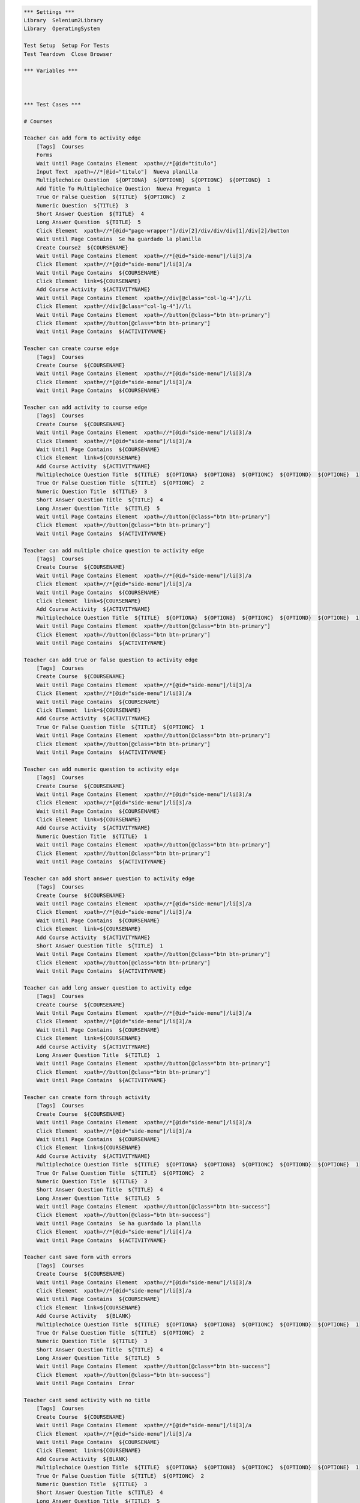 .. code:: robotframework

    *** Settings ***
    Library  Selenium2Library
    Library  OperatingSystem

    Test Setup  Setup For Tests
    Test Teardown  Close Browser

    *** Variables ***



    *** Test Cases ***

    # Courses

    Teacher can add form to activity edge
        [Tags]  Courses
        Forms
        Wait Until Page Contains Element  xpath=//*[@id="titulo"]
        Input Text  xpath=//*[@id="titulo"]  Nueva planilla
        Multiplechoice Question  ${OPTIONA}  ${OPTIONB}  ${OPTIONC}  ${OPTIOND}  1
        Add Title To Multiplechoice Question  Nueva Pregunta  1
        True Or False Question  ${TITLE}  ${OPTIONC}  2
        Numeric Question  ${TITLE}  3
        Short Answer Question  ${TITLE}  4
        Long Answer Question  ${TITLE}  5
        Click Element  xpath=//*[@id="page-wrapper"]/div[2]/div/div/div[1]/div[2]/button
        Wait Until Page Contains  Se ha guardado la planilla
        Create Course2  ${COURSENAME}
        Wait Until Page Contains Element  xpath=//*[@id="side-menu"]/li[3]/a
        Click Element  xpath=//*[@id="side-menu"]/li[3]/a
        Wait Until Page Contains  ${COURSENAME}
        Click Element  link=${COURSENAME}
        Add Course Activity  ${ACTIVITYNAME}
        Wait Until Page Contains Element  xpath=//div[@class="col-lg-4"]//li
        Click Element  xpath=//div[@class="col-lg-4"]//li
        Wait Until Page Contains Element  xpath=//button[@class="btn btn-primary"]
        Click Element  xpath=//button[@class="btn btn-primary"]
        Wait Until Page Contains  ${ACTIVITYNAME}

    Teacher can create course edge
        [Tags]  Courses
        Create Course  ${COURSENAME}
        Wait Until Page Contains Element  xpath=//*[@id="side-menu"]/li[3]/a
        Click Element  xpath=//*[@id="side-menu"]/li[3]/a
        Wait Until Page Contains  ${COURSENAME}

    Teacher can add activity to course edge
        [Tags]  Courses
        Create Course  ${COURSENAME}
        Wait Until Page Contains Element  xpath=//*[@id="side-menu"]/li[3]/a
        Click Element  xpath=//*[@id="side-menu"]/li[3]/a
        Wait Until Page Contains  ${COURSENAME}
        Click Element  link=${COURSENAME}
        Add Course Activity  ${ACTIVITYNAME}
        Multiplechoice Question Title  ${TITLE}  ${OPTIONA}  ${OPTIONB}  ${OPTIONC}  ${OPTIOND}  ${OPTIONE}  1
        True Or False Question Title  ${TITLE}  ${OPTIONC}  2
        Numeric Question Title  ${TITLE}  3
        Short Answer Question Title  ${TITLE}  4
        Long Answer Question Title  ${TITLE}  5
        Wait Until Page Contains Element  xpath=//button[@class="btn btn-primary"]
        Click Element  xpath=//button[@class="btn btn-primary"]
        Wait Until Page Contains  ${ACTIVITYNAME}

    Teacher can add multiple choice question to activity edge
        [Tags]  Courses
        Create Course  ${COURSENAME}
        Wait Until Page Contains Element  xpath=//*[@id="side-menu"]/li[3]/a
        Click Element  xpath=//*[@id="side-menu"]/li[3]/a
        Wait Until Page Contains  ${COURSENAME}
        Click Element  link=${COURSENAME}
        Add Course Activity  ${ACTIVITYNAME}
        Multiplechoice Question Title  ${TITLE}  ${OPTIONA}  ${OPTIONB}  ${OPTIONC}  ${OPTIOND}  ${OPTIONE}  1
        Wait Until Page Contains Element  xpath=//button[@class="btn btn-primary"]
        Click Element  xpath=//button[@class="btn btn-primary"]
        Wait Until Page Contains  ${ACTIVITYNAME}

    Teacher can add true or false question to activity edge
        [Tags]  Courses
        Create Course  ${COURSENAME}
        Wait Until Page Contains Element  xpath=//*[@id="side-menu"]/li[3]/a
        Click Element  xpath=//*[@id="side-menu"]/li[3]/a
        Wait Until Page Contains  ${COURSENAME}
        Click Element  link=${COURSENAME}
        Add Course Activity  ${ACTIVITYNAME}
        True Or False Question Title  ${TITLE}  ${OPTIONC}  1
        Wait Until Page Contains Element  xpath=//button[@class="btn btn-primary"]
        Click Element  xpath=//button[@class="btn btn-primary"]
        Wait Until Page Contains  ${ACTIVITYNAME}

    Teacher can add numeric question to activity edge
        [Tags]  Courses
        Create Course  ${COURSENAME}
        Wait Until Page Contains Element  xpath=//*[@id="side-menu"]/li[3]/a
        Click Element  xpath=//*[@id="side-menu"]/li[3]/a
        Wait Until Page Contains  ${COURSENAME}
        Click Element  link=${COURSENAME}
        Add Course Activity  ${ACTIVITYNAME}
        Numeric Question Title  ${TITLE}  1
        Wait Until Page Contains Element  xpath=//button[@class="btn btn-primary"]
        Click Element  xpath=//button[@class="btn btn-primary"]
        Wait Until Page Contains  ${ACTIVITYNAME}

    Teacher can add short answer question to activity edge
        [Tags]  Courses
        Create Course  ${COURSENAME}
        Wait Until Page Contains Element  xpath=//*[@id="side-menu"]/li[3]/a
        Click Element  xpath=//*[@id="side-menu"]/li[3]/a
        Wait Until Page Contains  ${COURSENAME}
        Click Element  link=${COURSENAME}
        Add Course Activity  ${ACTIVITYNAME}
        Short Answer Question Title  ${TITLE}  1
        Wait Until Page Contains Element  xpath=//button[@class="btn btn-primary"]
        Click Element  xpath=//button[@class="btn btn-primary"]
        Wait Until Page Contains  ${ACTIVITYNAME}

    Teacher can add long answer question to activity edge
        [Tags]  Courses
        Create Course  ${COURSENAME}
        Wait Until Page Contains Element  xpath=//*[@id="side-menu"]/li[3]/a
        Click Element  xpath=//*[@id="side-menu"]/li[3]/a
        Wait Until Page Contains  ${COURSENAME}
        Click Element  link=${COURSENAME}
        Add Course Activity  ${ACTIVITYNAME}
        Long Answer Question Title  ${TITLE}  1
        Wait Until Page Contains Element  xpath=//button[@class="btn btn-primary"]
        Click Element  xpath=//button[@class="btn btn-primary"]
        Wait Until Page Contains  ${ACTIVITYNAME}

    Teacher can create form through activity
        [Tags]  Courses
        Create Course  ${COURSENAME}
        Wait Until Page Contains Element  xpath=//*[@id="side-menu"]/li[3]/a
        Click Element  xpath=//*[@id="side-menu"]/li[3]/a
        Wait Until Page Contains  ${COURSENAME}
        Click Element  link=${COURSENAME}
        Add Course Activity  ${ACTIVITYNAME}
        Multiplechoice Question Title  ${TITLE}  ${OPTIONA}  ${OPTIONB}  ${OPTIONC}  ${OPTIOND}  ${OPTIONE}  1
        True Or False Question Title  ${TITLE}  ${OPTIONC}  2
        Numeric Question Title  ${TITLE}  3
        Short Answer Question Title  ${TITLE}  4
        Long Answer Question Title  ${TITLE}  5
        Wait Until Page Contains Element  xpath=//button[@class="btn btn-success"]
        Click Element  xpath=//button[@class="btn btn-success"]
        Wait Until Page Contains  Se ha guardado la planilla
        Click Element  xpath=//*[@id="side-menu"]/li[4]/a
        Wait Until Page Contains  ${ACTIVITYNAME}

    Teacher cant save form with errors
        [Tags]  Courses
        Create Course  ${COURSENAME}
        Wait Until Page Contains Element  xpath=//*[@id="side-menu"]/li[3]/a
        Click Element  xpath=//*[@id="side-menu"]/li[3]/a
        Wait Until Page Contains  ${COURSENAME}
        Click Element  link=${COURSENAME}
        Add Course Activity   ${BLANK}
        Multiplechoice Question Title  ${TITLE}  ${OPTIONA}  ${OPTIONB}  ${OPTIONC}  ${OPTIOND}  ${OPTIONE}  1
        True Or False Question Title  ${TITLE}  ${OPTIONC}  2
        Numeric Question Title  ${TITLE}  3
        Short Answer Question Title  ${TITLE}  4
        Long Answer Question Title  ${TITLE}  5
        Wait Until Page Contains Element  xpath=//button[@class="btn btn-success"]
        Click Element  xpath=//button[@class="btn btn-success"]
        Wait Until Page Contains  Error

    Teacher cant send activity with no title
        [Tags]  Courses
        Create Course  ${COURSENAME}
        Wait Until Page Contains Element  xpath=//*[@id="side-menu"]/li[3]/a
        Click Element  xpath=//*[@id="side-menu"]/li[3]/a
        Wait Until Page Contains  ${COURSENAME}
        Click Element  link=${COURSENAME}
        Add Course Activity  ${BLANK}
        Multiplechoice Question Title  ${TITLE}  ${OPTIONA}  ${OPTIONB}  ${OPTIONC}  ${OPTIOND}  ${OPTIONE}  1
        True Or False Question Title  ${TITLE}  ${OPTIONC}  2
        Numeric Question Title  ${TITLE}  3
        Short Answer Question Title  ${TITLE}  4
        Long Answer Question Title  ${TITLE}  5
        Wait Until Page Contains Element  xpath=//button[@class="btn btn-primary"]
        Click Element  xpath=//button[@class="btn btn-primary"]
        Wait Until Page Contains  Error

    Teacher cant send activity with no questions
        [Tags]  Courses
        Create Course  ${COURSENAME}
        Wait Until Page Contains Element  xpath=//*[@id="side-menu"]/li[3]/a
        Click Element  xpath=//*[@id="side-menu"]/li[3]/a
        Wait Until Page Contains  ${COURSENAME}
        Click Element  link=${COURSENAME}
        Add Course Activity  ${ACTIVITYNAME}
        Wait Until Page Contains Element  xpath=//button[@class="btn btn-primary"]
        Click Element  xpath=//button[@class="btn btn-primary"]
        Wait Until Page Contains  Error


    #Creating Users


    Teacher can create an account and will be automatically logged in
        [Tags]  Creating Users
        Create Valid Teacher
        Wait Until Page Contains  ${TEACHER-FIRSTNAME} ${TEACHER-LASTNAME}

    Can't create user if name is blank
        [Tags]  Creating Users
        Click Element  xpath=//a[@href='/teacher']
        Create Teacher  ${BLANK}  ${TEACHER-LASTNAME}  ${SCHOOL}  ${TEACHER-EMAIL}  ${PASSWORD}  ${PASSWORD}
        Wait Until Page Contains  Por favor rellene todos los campos.

    Can't create user if last name is blank
        [Tags]  Creating Users
        Click Element  xpath=//a[@href='/teacher']
        Create Teacher  ${TEACHER-FIRSTNAME}  ${BLANK}  ${SCHOOL}  ${TEACHER-EMAIL}  ${PASSWORD}  ${PASSWORD}
        Wait Until Page Contains  Por favor rellene todos los campos.

    Can't create user if school is blank
        [Tags]  Creating Users
        Click Element  xpath=//a[@href='/teacher']
        Create Teacher  ${TEACHER-FIRSTNAME}  ${TEACHER-LASTNAME}  ${BLANK}  ${TEACHER-EMAIL}  ${PASSWORD}  ${PASSWORD}
        Wait Until Page Contains  Por favor rellene todos los campos.

    Can't create user if email doesn't contain @
        [Tags]  Creating Users
        Click Element  xpath=//a[@href='/teacher']
        Create Teacher  ${TEACHER-FIRSTNAME}  ${TEACHER-LASTNAME}  ${SCHOOL}  apo.com  ${PASSWORD}  ${PASSWORD}
        Page Should Not Contain  ${TEACHER-FIRSTNAME} ${TEACHER-LASTNAME}

    Can't create user if email doesn't contain .
        [Tags]  Creating Users
        Click Element  xpath=//a[@href='/teacher']
        Create Teacher  ${TEACHER-FIRSTNAME}  ${TEACHER-LASTNAME}  ${SCHOOL}  apo@apo  ${PASSWORD}  ${PASSWORD}
        Page Should Not Contain  ${TEACHER-FIRSTNAME} ${TEACHER-LASTNAME}

    Can't create user if email is blank
        [Tags]  Creating Users
        Click Element  xpath=//a[@href='/teacher']
        Create Teacher  ${TEACHER-FIRSTNAME}  ${TEACHER-LASTNAME}  ${SCHOOL}  ${BLANK}  ${PASSWORD}  ${PASSWORD}
        Page Should Not Contain  ${TEACHER-FIRSTNAME} ${TEACHER-LASTNAME}

    Can't create user with invalid password
        [Tags]  Creating Users
        Click Element  xpath=//a[@href='/teacher']
        Create Teacher  ${TEACHER-FIRSTNAME}  ${TEACHER-LASTNAME}  ${SCHOOL}  ${TEACHER-EMAIL}  123  123
        Wait Until Page Contains  La contraseña no es valida

    Can't create user if password doesn't match confirmation
        [Tags]  Creating Users
        Click Element  xpath=//a[@href='/teacher']
        Create Teacher  ${TEACHER-FIRSTNAME}  ${TEACHER-LASTNAME}  ${SCHOOL}  ${TEACHER-EMAIL}  ${PASSWORD}  differentPassword
        Wait Until Page Contains  Contraseñas no coinciden. Por favor intente nuevamente.


    #Logging in

    Teacher can login with correct credentials
        [Tags]  Logging In
        Create Valid Teacher
        Logout
        Teacher Login  ${TEACHER-EMAIL}  ${PASSWORD}
        Wait Until Page Contains  ${TEACHER-FIRSTNAME} ${TEACHER-LASTNAME}
        Close Browser

    Teacher can't login as student
        [Tags]  Logging In
        Create Valid Teacher
        Logout
        Student Login  ${TEACHER-EMAIL}  ${PASSWORD}
        Wait Until Page Contains  Credenciales inválidas

    User can't login if it doesn't exist
        [Tags]  Logging In
        Teacher Login  ${TEACHER-EMAIL}  ${PASSWORD}
        Wait Until Page Contains  Credenciales inválidas

    User can't login with wrong credentials
        [Tags]  Logging In
        Create Valid Teacher
        Logout
        Teacher Login  ${TEACHER-EMAIL}  wrongPassword
        Wait Until Page Contains  Credenciales inválidas

    #Editing Users

    Teacher can edit profile info
        [Tags]  Teacher Profile
        Teacher Profile
        Edit Info  ${STUDENT-FIRSTNAME}  ${STUDENT-LASTNAME}  ${NEW-SCHOOL}  ${STUDENT-EMAIL}
        Click Element  xpath=//*[@id="edit-profile-submit-btn"]
        Wait Until Page Contains  ${STUDENT-FIRSTNAME} ${STUDENT-LASTNAME}
        Wait Until Page Contains  ${NEW-SCHOOL}
        Wait Until Page Contains  ${STUDENT-EMAIL}

    Teacher can't edit to blank name
        [Tags]  Teacher Profile
        Teacher Profile
        Edit Info  ${BLANK}  ${STUDENT-LASTNAME}  ${NEW-SCHOOL}  ${STUDENT-EMAIL}
        Click Element  xpath=//*[@id="edit-profile-submit-btn"]
        Wait Until Page Contains  Error

    Teacher can't edit to blank last name
        [Tags]  Teacher Profile
        Teacher Profile
        Edit Info  ${STUDENT-FIRSTNAME}  ${BLANK}  ${NEW-SCHOOL}  ${STUDENT-EMAIL}
        Click Element  xpath=//*[@id="edit-profile-submit-btn"]
        Wait Until Page Contains  Error

    Teacher can't edit to blank school
        [Tags]  Teacher Profile
        Teacher Profile
        Edit Info  ${STUDENT-FIRSTNAME}  ${STUDENT-LASTNAME}  ${BLANK}  ${STUDENT-EMAIL}
        Click Element  xpath=//*[@id="edit-profile-submit-btn"]
        Wait Until Page Contains  Error

    Teacher can't edit to email without @
        [Tags]  Teacher Profile
        Teacher Profile
        Edit Info  ${TEACHER-FIRSTNAME}  ${TEACHER-LASTNAME}  ${SCHOOL}  blabla.com
        Click Element  xpath=//*[@id="edit-profile-submit-btn"]
        Wait Until Page Contains  Error

    Teacher can't edit to email without .
        [Tags]  Teacher Profile
        Teacher Profile
        Edit Info  ${TEACHER-FIRSTNAME}  ${TEACHER-LASTNAME}  ${SCHOOL}  blabla@com
        Click Element  xpath=//*[@id="edit-profile-submit-btn"]
        Wait Until Page Contains  Error

    Teacher can't edit to blank email
        [Tags]  Teacher Profile
        Teacher Profile
        Edit Info  ${TEACHER-FIRSTNAME}  ${TEACHER-LASTNAME}  ${SCHOOL}  ${BLANK}
        Click Element  xpath=//*[@id="edit-profile-submit-btn"]
        Wait Until Page Contains  Error

    # Forms
    Create new form with all type of questions
        [Tags]  Forms
        Forms
        Wait Until Page Contains Element  xpath=//*[@id="titulo"]
        Input Text  xpath=//*[@id="titulo"]  Nueva planilla
        Multiplechoice Question  ${OPTIONA}  ${OPTIONB}  ${OPTIONC}  ${OPTIOND}  1
        Add Title To Multiplechoice Question  Nueva Pregunta  1
        True Or False Question  ${TITLE}  ${OPTIONC}  2
        Numeric Question  ${TITLE}  3
        Short Answer Question  ${TITLE}  4
        Long Answer Question  ${TITLE}  5
        Click Element  xpath=//*[@id="page-wrapper"]/div[2]/div/div/div[1]/div[2]/button
        Wait Until Page Contains  Se ha guardado la planilla

    Multiplechoice question can't be created if not all fields are filled
        [Tags]  Forms
        Forms
        Wait Until Page Contains Element  xpath=//*[@id="titulo"]
        Input Text  xpath=//*[@id="titulo"]  Nueva planilla
        Multiplechoice Question  ${OPTIONA}  ${OPTIONB}  ${OPTIONC}  ${OPTIOND}  1
        Submit Then Close Answer
        Multiplechoice Question  ${BLANK}  ${OPTIONB}  ${OPTIONC}  ${OPTIOND}    1
        Add Title To Multiplechoice Question  Nueva Pregunta  1
        Submit Then Close Answer
        Multiplechoice Question  ${OPTIONA}  ${BLANK}  ${OPTIONC}  ${OPTIOND}    1
        Add Title To Multiplechoice Question  Nueva Pregunta  1
        Submit Then Close Answer
        Multiplechoice Question  ${OPTIONA}  ${OPTIONB}  ${BLANK}  ${OPTIOND}    1
        Add Title To Multiplechoice Question  Nueva Pregunta  1
        Submit Then Close Answer
        Multiplechoice Question  ${OPTIONA}  ${OPTIONB}  ${OPTIONC}  ${BLANK}    1
        Add Title To Multiplechoice Question  Nueva Pregunta  1
        Submit Then Close Answer

    True or false question can't be created with empty fields
        [Tags]  Forms
        Forms
        Wait Until Page Contains Element  xpath=//*[@id="titulo"]
        Input Text  xpath=//*[@id="titulo"]  Nueva planilla
        True Or False Question  ${BLANK}  ${OPTIONC}  1
        Submit Then Close Answer
        True Or False Question  ${BLANK}  ${OPTIONC}  1
        Submit Then Close Answer

    Numeric questions can't be created with empty fields
        [Tags]  Forms
        Forms
        Wait Until Page Contains Element  xpath=//*[@id="titulo"]
        Input Text  xpath=//*[@id="titulo"]  Nueva planilla
        Numeric Question  ${BLANK}  1
        Submit Then Close Answer

    Short answer questions can't be created with empty fields
        [Tags]  Forms
        Forms
        Wait Until Page Contains Element  xpath=//*[@id="titulo"]
        Input Text  xpath=//*[@id="titulo"]  Nueva planilla
        Short Answer Question  ${BLANK}  1
        Submit Then Close Answer

    Long answer questions can't be created with empty fields
        [Tags]  Forms
        Forms
        Wait Until Page Contains Element  xpath=//*[@id="titulo"]
        Input Text  xpath=//*[@id="titulo"]  Nueva planilla
        Long Answer Question  ${BLANK}  1
        Submit Then Close Answer

    Can't create new form with empty title
        [Tags]  Forms
        Forms
        Short Answer Question  ${TITLE}  1
        Click Element  xpath=//*[@id="page-wrapper"]/div[2]/div/div/div[1]/div[2]/button
        Wait Until Page Contains  Error

    Can't create new form with no questions
        [Tags]  Forms
        Forms
        Wait Until Page Contains Element  xpath=//*[@id="titulo"]
        Input Text  xpath=//*[@id="titulo"]  Nueva planilla
        Click Element  xpath=//*[@id="page-wrapper"]/div[2]/div/div/div[1]/div[2]/button
        Wait Until Page Contains  Error



    Create form with extra option
        [Tags]  Forms
        Forms
        Wait Until Page Contains Element  xpath=//*[@id="titulo"]
        Wait Until Page Contains Element  xpath=//*[@id="titulo"]
        Input Text  xpath=//*[@id="titulo"]  Nueva planilla
        Multiplechoice Question  ${OPTIONA}  ${OPTIONB}  ${OPTIONC}  ${OPTIOND}  1
        Add Title To Multiplechoice Question  Nueva Pregunta  1
        Add Option For Multiplechoice  ${OPTIONE}  1
        Click Element  xpath=//*[@id="page-wrapper"]/div[2]/div/div/div[1]/div[2]/button
        Wait Until Page Contains Element  //*[text()[contains(.,'Se ha guardado la planilla')]]

    Create question editing question then save
        [Tags]  Forms
        Forms
        Wait Until Page Contains Element  xpath=//*[@id="titulo"]
        Input Text  xpath=//*[@id="titulo"]  Nueva planilla
        Multiplechoice Question  ${OPTIONA}  ${OPTIONB}  ${OPTIONC}  ${OPTIOND}  1
        Edit Multiplechoice Question  New OptionA  New OptionB  New OptionC  New OptionD  1
        Add Title To Multiplechoice Question  Nueva Pregunta  1
        Click Element  xpath=//*[@id="page-wrapper"]/div[2]/div/div/div[1]/div[2]/button
        Wait Until Page Contains  Se ha guardado la planilla
        Click Element  xpath=//*[@id="side-menu"]/li[4]/a
        Wait Until Page Contains Element  xpath=//*[@id="page-wrapper"]/div[2]/div/div/div[2]/div/a
        Click Element  xpath=//*[@id="page-wrapper"]/div[2]/div/div/div[2]/div/a
        Wait Until Page Contains  Nueva planilla

    #
    # Edit form with no changes
    #     [Tags]  Forms
    #     Forms
    #     Wait Until Page Contains Element  xpath=//*[@id="titulo"]
    #     Input Text  xpath=//*[@id="titulo"]  Nueva planilla
    #     Multiplechoice Question  ${OPTIONA}  ${OPTIONB}  ${OPTIONC}  ${OPTIOND}  1
    #     Add Title To Multiplechoice Question  Nueva Pregunta  1
    #     Click Element  xpath=//*[@id="page-wrapper"]/div[2]/div/div/div[1]/div[2]/button
    #     Wait Until Page Contains  Se ha guardado la planilla
    #     Click Element  xpath=//*[@id="side-menu"]/li[4]/a
    #     Wait Until Page Contains Element  xpath=//*[@id="page-wrapper"]/div[2]/div/div/div[2]/div/a
    #     Click Element  xpath=//*[@id="page-wrapper"]/div[2]/div/div/div[2]/div/a
    #     # Form edition page entered at this point, now save
    #     Click Element  xpath=//*[@id="page-wrapper"]/div[2]/div/div/div[1]/div[2]/button
    #     Wait Until Page Contains Element  //*[text()[contains(.,'Se ha guardado la planilla')]]


    Edit form to edit title and question (options and title)
        [Tags]  Forms
        Forms
        Wait Until Page Contains Element  xpath=//*[@id="titulo"]
        Input Text  xpath=//*[@id="titulo"]  Nueva planilla
        Multiplechoice Question  ${OPTIONA}  ${OPTIONB}  ${OPTIONC}  ${OPTIOND}  1
        Add Title To Multiplechoice Question  Nueva Pregunta  1
        Click Element  xpath=//*[@id="page-wrapper"]/div[2]/div/div/div[1]/div[2]/button
        Wait Until Page Contains  Se ha guardado la planilla
        Click Element  xpath=//*[@id="side-menu"]/li[4]/a
        Wait Until Page Contains Element  xpath=//*[@id="page-wrapper"]/div[2]/div/div/div[2]/div/a
        Click Element  xpath=//*[@id="page-wrapper"]/div[2]/div/div/div[2]/div/a
        # Form edition page entered at this point, now edit question
        Edit Multiplechoice Question  New OptionA  New OptionB  New OptionC  New OptionD  1
        Add Title To Multiplechoice Question  Nuevo Titulo de Pregunta  1
        Click Element  xpath=//*[@id="page-wrapper"]/div[2]/div/div/div[1]/div[2]/button
        Wait Until Page Contains Element  //*[text()[contains(.,'Se ha guardado la planilla')]]




    # Edit question to add alternative edge
    #     [Tags]  Forms
    #     Forms
    #     Wait Until Page Contains Element  xpath=//*[@id="titulo"]
    #     Input Text  xpath=//*[@id="titulo"]  Nueva planilla
    #     Multiplechoice Question  ${OPTIONA}  ${OPTIONB}  ${OPTIONC}  ${OPTIOND}  1
    #     Add Title To Multiplechoice Question  Nueva Pregunta  1
    #     Click Element  xpath=//*[@id="page-wrapper"]/div[2]/div/div/div[1]/div[2]/button
    #     Wait Until Page Contains  Se ha guardado la planilla
    #     Click Element  xpath=//*[@id="side-menu"]/li[4]/a
    #     Wait Until Page Contains Element  xpath=//*[@id="page-wrapper"]/div[2]/div/div/div[2]/div/a
    #     Click Element  xpath=//*[@id="page-wrapper"]/div[2]/div/div/div[2]/div/a
    #     # Form edition page entered at this point, now edit question
    #     Add Option For Multiplechoice  ${OPTIONE}  1
    #     Click Element  xpath=//*[@id="page-wrapper"]/div[2]/div/div/div[1]/div[2]/button
    #     Wait Until Page Contains Element  //*[text()[contains(.,'Se ha guardado la planilla')]]
    #
    # Edit question to save question edge
    #     [Tags]  Forms
    #     Forms
    #     Wait Until Page Contains Element  xpath=//*[@id="titulo"]
    #     Input Text  xpath=//*[@id="titulo"]  Nueva planilla
    #     Multiplechoice Question  ${OPTIONA}  ${OPTIONB}  ${OPTIONC}  ${OPTIOND}  1
    #     Add Title To Multiplechoice Question  Nueva Pregunta  1
    #     Click Element  xpath=//*[@id="page-wrapper"]/div[2]/div/div/div[1]/div[2]/button
    #     Wait Until Page Contains  Se ha guardado la planilla
    #     Click Element  xpath=//*[@id="side-menu"]/li[4]/a
    #     Wait Until Page Contains Element  xpath=//*[@id="page-wrapper"]/div[2]/div/div/div[2]/div/a
    #     Click Element  xpath=//*[@id="page-wrapper"]/div[2]/div/div/div[2]/div/a
    #     # Form edition page entered at this point, now edit question
    #     Click Element  xpath=//*[@id="page-wrapper"]/div[2]/div/div/div[1]/div[2]/button
    #     Wait Until Page Contains Element  //*[text()[contains(.,'Se ha guardado la planilla')]]


    Delete form successfully
        [Tags]  Forms
        Forms
        Wait Until Page Contains Element  xpath=//*[@id="titulo"]
        Input Text  xpath=//*[@id="titulo"]  Nueva planilla
        Multiplechoice Question  ${OPTIONA}  ${OPTIONB}  ${OPTIONC}  ${OPTIOND}  1
        Add Title To Multiplechoice Question  Nueva Pregunta  1
        Click Element  xpath=//*[@id="page-wrapper"]/div[2]/div/div/div[1]/div[2]/button
        Wait Until Page Contains  Se ha guardado la planilla
        Click Element  xpath=//*[@id="side-menu"]/li[4]/a
        Wait Until Page Contains Element  xpath=//*[@id="page-wrapper"]/div[2]/div/div/div[2]/div/a
        Click Element  xpath=//*[@id="page-wrapper"]/div[2]/div/div/div[2]/div/a
        Click Element  xpath=//*[@id="page-wrapper"]/div[2]/div/div/div[1]/div[3]/button
        Wait Until Page Contains  Usted todavía no tiene planillas


    *** Keywords ***
    Clear Database
        Run  ${DELETE DATABASE COMMAND}

    Start FeedMe
        Open Browser  http://localhost:3000/  gc
        Wait Until Page Contains Element  xpath=//a[@href='/teacher']

    Setup For Tests
        Clear Database
        Start FeedMe


    Create Teacher
        [Arguments]  ${firstname}  ${lastname}  ${school}  ${email}  ${password}  ${passwordConfirmation}
        Wait Until Page Contains Element  name=firstName
        Input Text  name=firstName  ${firstname}
        Input Text  name=lastName  ${lastname}
        Input Text  name=school  ${school}
        Input Text  xpath=//form[@action='/teacher/register']/fieldset/div/input[@name='email']  ${email}
        Input Text  xpath=//form[@action='/teacher/register']/fieldset/div/input[@name='password']  ${password}
        Input Text  name=confirmPassword  ${passwordConfirmation}
        Click Element  xpath=//input[@value='Registrarse']

    Create Valid Teacher
        Wait Until Page Contains Element  xpath=//a[@href='/teacher']
        Click Element  xpath=//a[@href='/teacher']
        Create Teacher  ${TEACHER-FIRSTNAME}  ${TEACHER-LASTNAME}  ${SCHOOL}  ${TEACHER-EMAIL}  ${PASSWORD}  ${PASSWORD}

    Create Student
        [Arguments]  ${firstname}  ${lastname}  ${school}  ${email}  ${password}  ${passwordConfirmation}
        Wait Until Page Contains Element  name=firstName
        Input Text  name=firstName  ${firstname}
        Input Text  name=lastName  ${lastname}
        Input Text  name=school  ${school}
        Input Text  xpath=//form[@action='/student/register']/fieldset/div/input[@name='email']  ${email}
        Input Text  xpath=//form[@action='/student/register']/fieldset/div/input[@name='password']  ${password}
        Input Text  name=confirmPassword  ${passwordConfirmation}
        Click Element  xpath=//input[@value='Registrarse']

    Create Valid Student
        Wait Until Page Contains Element  xpath=//a[@href='/student']
        Click Element  xpath=//a[@href='/student']
        Create Student  ${STUDENT-FIRSTNAME}  ${STUDENT-LASTNAME}  ${SCHOOL}  ${STUDENT-EMAIL}  ${PASSWORD}  ${PASSWORD}

    Teacher Login
        [Arguments]  ${email}  ${password}
        Wait Until Page Contains Element  xpath=//a[@href='/teacher']
        Click Element  xpath=//a[@href='/teacher']
        Wait Until Page Contains Element  xpath=//form[@action='/teacher/login']/fieldset/div/input[@name='email']
        Input Text  xpath=//form[@action='/teacher/login']/fieldset/div/input[@name='email']  ${email}
        Input Text  xpath=//form[@action='/teacher/login']/fieldset/div/input[@name='password']  ${password}
        Click Element  xpath=//input[@value='Iniciar Sesión']

    Student Login
        [Arguments]  ${email}  ${password}
        Wait Until Page Contains Element  xpath=//a[@href='/student']
        Click Element  xpath=//a[@href='/student']
        Wait Until Page Contains Element  xpath=//form[@action='/student/login']/fieldset/div/input[@name='email']
        Input Text  xpath=//form[@action='/student/login']/fieldset/div/input[@name='email']  ${email}
        Input Text  xpath=//form[@action='/student/login']/fieldset/div/input[@name='password']  ${password}
        Click Element  xpath=//input[@value='Iniciar Sesión']

    Logout
        Wait Until Page Contains Element  xpath=//a[@class='dropdown-toggle']
        Click Element  xpath=//a[@class='dropdown-toggle']
        Click Element  xpath=//a[@href='/logout']

    Forms
        Create Valid Teacher
        Wait Until Page Contains Element  xpath=//*[@id="side-menu"]/li[4]/a
        Click Element  xpath=//*[@id="side-menu"]/li[4]/a
        Wait Until Page Contains Element  xpath=//*[@id="page-wrapper"]/div[2]/div/div/div[1]/a
        Click Element  xpath=//*[@id="page-wrapper"]/div[2]/div/div/div[1]/a

    Multiplechoice Question
        [Arguments]  ${optionA}  ${optionB}  ${optionC}  ${optionD}  ${number}
        Wait Until Page Contains Element  xpath=//*[@id="page-wrapper"]/div[3]/div[1]/div/div[2]/ul/li[1]
        Click Element  xpath=//*[@id="page-wrapper"]/div[3]/div[1]/div/div[2]/ul/li[1]
        Input Text  xpath=//*[@id="page-wrapper"]/div[2]/div/div/div[2]/div[${number}]/div[2]/div[1]/div/input  ${optionA}
        Input Text  xpath=//*[@id="page-wrapper"]/div[2]/div/div/div[2]/div[${number}]/div[2]/div[2]/div/input  ${optionB}
        Input Text  xpath=//*[@id="page-wrapper"]/div[2]/div/div/div[2]/div[${number}]/div[2]/div[3]/div/input  ${optionC}
        Input Text  xpath=//*[@id="page-wrapper"]/div[2]/div/div/div[2]/div[${number}]/div[2]/div[4]/div/input  ${optionD}

    Add Title To Multiplechoice Question
        [Arguments]  ${title}  ${number}
        Input Text  xpath=//*[@id="page-wrapper"]/div[2]/div/div/div[2]/div[${number}]/div[2]/input  ${title}

    Add Option For Multiplechoice
        [Arguments]  ${optionE}  ${number}
        Click Element  xpath=//*[@id="page-wrapper"]/div[2]/div/div/div[2]/div[${number}]/div[2]/button
        Input Text  xpath=//*[@id="page-wrapper"]/div[2]/div/div/div[2]/div[${number}]/div[2]/div[5]/div/input  ${optionE}

    Edit Multiplechoice Question
        [Arguments]  ${optionA}  ${optionB}  ${optionC}  ${optionD}  ${number}
        Wait Until Page Contains Element  xpath=//*[@id="page-wrapper"]/div[3]/div[1]/div/div[2]/ul/li[1]
        Input Text  xpath=//*[@id="page-wrapper"]/div[2]/div/div/div[2]/div[${number}]/div[2]/div[1]/div/input  ${optionA}
        Input Text  xpath=//*[@id="page-wrapper"]/div[2]/div/div/div[2]/div[${number}]/div[2]/div[2]/div/input  ${optionB}
        Input Text  xpath=//*[@id="page-wrapper"]/div[2]/div/div/div[2]/div[${number}]/div[2]/div[3]/div/input  ${optionC}
        Input Text  xpath=//*[@id="page-wrapper"]/div[2]/div/div/div[2]/div[${number}]/div[2]/div[4]/div/input  ${optionD}

    True Or False Question
        [Arguments]  ${title}  ${optionC}  ${number}
        Wait Until Page Contains Element  xpath=//*[@id="page-wrapper"]/div[3]/div[1]/div/div[2]/ul/li[2]
        Click Element  xpath=//*[@id="page-wrapper"]/div[3]/div[1]/div/div[2]/ul/li[2]
        Click Element  xpath=//*[@id="page-wrapper"]/div[2]/div/div/div[2]/div[${number}]/div[2]/button
        Input Text  xpath=//*[@id="page-wrapper"]/div[2]/div/div/div[2]/div[${number}]/div[2]/input  ${title}
        Input Text  xpath=//*[@id="page-wrapper"]/div[2]/div/div/div[2]/div[${number}]/div[2]/div[3]/div/input  ${optionC}

    Numeric Question
        [Arguments]  ${title}  ${number}
        Wait Until Page Contains Element  xpath=//*[@id="page-wrapper"]/div[3]/div[1]/div/div[2]/ul/li[3]
        Click Element  xpath=//*[@id="page-wrapper"]/div[3]/div[1]/div/div[2]/ul/li[3]
        Input Text  xpath=//*[@id="page-wrapper"]/div[2]/div/div/div[2]/div[${number}]/div[2]/input  ${title}

    Short Answer Question
        [Arguments]  ${title}  ${number}
        Wait Until Page Contains Element  xpath=//*[@id="page-wrapper"]/div[3]/div[1]/div/div[2]/ul/li[4]
        Click Element  xpath=//*[@id="page-wrapper"]/div[3]/div[1]/div/div[2]/ul/li[4]
        Input Text  xpath=//*[@id="page-wrapper"]/div[2]/div/div/div[2]/div[${number}]/div[2]/input  ${title}

    Long Answer Question
        [Arguments]  ${title}  ${number}
        Wait Until Page Contains Element  xpath=//*[@id="page-wrapper"]/div[3]/div[1]/div/div[2]/ul/li[5]
        Click Element  xpath=//*[@id="page-wrapper"]/div[3]/div[1]/div/div[2]/ul/li[5]
        Input Text  xpath=//*[@id="page-wrapper"]/div[2]/div/div/div[2]/div[${number}]/div[2]/input  ${title}

    Submit Then Close Answer
        Click Element  xpath=//*[@id="page-wrapper"]/div[2]/div/div/div[1]/div[2]/button
        Wait Until Page Contains  Error
        Click Element  xpath=//*[@id="page-wrapper"]/div[2]/div/div/div[2]/div[1]/div[1]/i

    Teacher Profile
        Create Valid Teacher
        Wait Until Page Contains Element  xpath=//a[@id="edit-profile-link"]
        Click Element  xpath=//a[@id="edit-profile-link"]

    Edit Info
        [Arguments]  ${firstname}  ${lastname}  ${school}  ${email}
        Wait Until Page Contains Element  name=firstName
        Input Text  name=firstName  ${firstname}
        Input Text  name=lastName  ${lastname}
        Input Text  name=school  ${school}
        Input Text  name=email  ${email}

    Student Profile
        Create Valid Student
        Wait Until Page Contains Element  xpath=//a[@id="edit-profile-link"]
        Click Element  xpath=//a[@id="edit-profile-link"]

    Create Course
        [Arguments]  ${coursename}
        Create Valid Teacher
        Wait Until Page Contains Element  xpath=//*[@id="side-menu"]/li[3]/a
        Click Element  xpath=//*[@id="side-menu"]/li[3]/a
        Wait Until Page Contains Element  xpath=//a[@id="add-course-link"]
        Click Element  xpath=//a[@id="add-course-link"]
        Wait Until Page Contains Element  name=courseName
        Input Text  name=courseName  ${coursename}
        Click Element  xpath=//input[@class="btn btn-MD btn-primary"]

    Create Course2
        [Arguments]  ${coursename}
        Wait Until Page Contains Element  xpath=//*[@id="side-menu"]/li[3]/a
        Click Element  xpath=//*[@id="side-menu"]/li[3]/a
        Wait Until Page Contains Element  xpath=//a[@id="add-course-link"]
        Click Element  xpath=//a[@id="add-course-link"]
        Wait Until Page Contains Element  name=courseName
        Input Text  name=courseName  ${coursename}
        Click Element  xpath=//input[@class="btn btn-MD btn-primary"]

    Add Course Activity
        [Arguments]  ${activityname}
        Wait Until Page Contains Element  xpath=//a[@class="btn btn-default pull-right"]
        Click Element  xpath=//a[@class="btn btn-default pull-right"]
        Wait Until Page Contains Element  id=titulo
        Input Text  id=titulo  ${activityname}

    Suscribe
        [Arguments]  ${coursename}
        Create Course  ${coursename}
        Logout
        Create Valid Student
        Wait Until Page Contains Element  xpath=//*[@id="side-menu"]/li[1]/div/input
        Input Text  xpath=//input[@class="form-control ng-pristine ng-untouched ng-valid"]  ${coursename}
        Click Element  xpath=//button[@ng-click="search()"]
        Wait Until Page Contains Element  xpath=//button[@class="boton-inscribir-curso ng-scope"]
        Click Element  xpath=//button[@class="boton-inscribir-curso ng-scope"]

    Multiplechoice Question Title
        [Arguments]  ${title}  ${optionA}  ${optionB}  ${optionC}  ${optionD}  ${optionE}  ${number}
        Wait Until Page Contains Element  xpath=//*[@id="page-wrapper"]/div[3]/div[1]/div/div[2]/ul/li[1]
        Click Element  xpath=//*[@id="page-wrapper"]/div[3]/div[1]/div/div[2]/ul/li[1]
        Input Text  xpath=//*[@id="page-wrapper"]/div[2]/div/div/div[2]/div[${number}]/div[2]/input  ${title}
        Input Text  xpath=//*[@id="page-wrapper"]/div[2]/div/div/div[2]/div[${number}]/div[2]/div[1]/div/input  ${optionA}
        Input Text  xpath=//*[@id="page-wrapper"]/div[2]/div/div/div[2]/div[${number}]/div[2]/div[2]/div/input  ${optionB}
        Input Text  xpath=//*[@id="page-wrapper"]/div[2]/div/div/div[2]/div[${number}]/div[2]/div[3]/div/input  ${optionC}
        Input Text  xpath=//*[@id="page-wrapper"]/div[2]/div/div/div[2]/div[${number}]/div[2]/div[4]/div/input  ${optionD}
        Click Element  xpath=//*[@id="page-wrapper"]/div[2]/div/div/div[2]/div[${number}]/div[2]/button
        Input Text  xpath=//*[@id="page-wrapper"]/div[2]/div/div/div[2]/div[${number}]/div[2]/div[5]/div/input  ${optionE}

    True Or False Question Title
        [Arguments]  ${title}  ${optionC}  ${number}
        Wait Until Page Contains Element  xpath=//*[@id="page-wrapper"]/div[3]/div[1]/div/div[2]/ul/li[2]
        Click Element  xpath=//*[@id="page-wrapper"]/div[3]/div[1]/div/div[2]/ul/li[2]
        Click Element  xpath=//*[@id="page-wrapper"]/div[2]/div/div/div[2]/div[${number}]/div[2]/button
        Input Text  xpath=//*[@id="page-wrapper"]/div[2]/div/div/div[2]/div[${number}]/div[2]/input  ${title}
        Input Text  xpath=//*[@id="page-wrapper"]/div[2]/div/div/div[2]/div[${number}]/div[2]/div[3]/div/input  ${optionC}

    Numeric Question Title
        [Arguments]  ${title}  ${number}
        Wait Until Page Contains Element  xpath=//*[@id="page-wrapper"]/div[3]/div[1]/div/div[2]/ul/li[3]
        Click Element  xpath=//*[@id="page-wrapper"]/div[3]/div[1]/div/div[2]/ul/li[3]
        Input Text  xpath=//*[@id="page-wrapper"]/div[2]/div/div/div[2]/div[${number}]/div[2]/input  ${title}

    Short Answer Question Title
        [Arguments]  ${title}  ${number}
        Wait Until Page Contains Element  xpath=//*[@id="page-wrapper"]/div[3]/div[1]/div/div[2]/ul/li[4]
        Click Element  xpath=//*[@id="page-wrapper"]/div[3]/div[1]/div/div[2]/ul/li[4]
        Input Text  xpath=//*[@id="page-wrapper"]/div[2]/div/div/div[2]/div[${number}]/div[2]/input  ${title}

    Long Answer Question Title
        [Arguments]  ${title}  ${number}
        Wait Until Page Contains Element  xpath=//*[@id="page-wrapper"]/div[3]/div[1]/div/div[2]/ul/li[5]
        Click Element  xpath=//*[@id="page-wrapper"]/div[3]/div[1]/div/div[2]/ul/li[5]
        Input Text  xpath=//*[@id="page-wrapper"]/div[2]/div/div/div[2]/div[${number}]/div[2]/input  ${title}

    *** Variables ***
    ${TEACHER-FIRSTNAME}  Patricio
    ${TEACHER-LASTNAME}  Ortiz
    ${SCHOOL}  The Grange School
    ${NEW-SCHOOL}  The Grange
    ${TEACHER-EMAIL}  apo@apo.apo
    ${PASSWORD}  p4SSw0rd.
    ${STUDENT-FIRSTNAME}  Francisco
    ${STUDENT-LASTNAME}  Saldias
    ${STUDENT-EMAIL}  baboon@babs.bab
    ${DELETE DATABASE COMMAND}  mongo test --eval "db.dropDatabase();"
    ${TITLE}  Pregunta
    ${OPTIONA}  Primero
    ${OPTIONB}  Segundo
    ${OPTIONC}  Tercero
    ${OPTIOND}  Cuarto
    ${OPTIONE}  Quinto
    ${BLANK}
    ${COURSENAME}  Computing
    ${ACTIVITYNAME}  Programming
